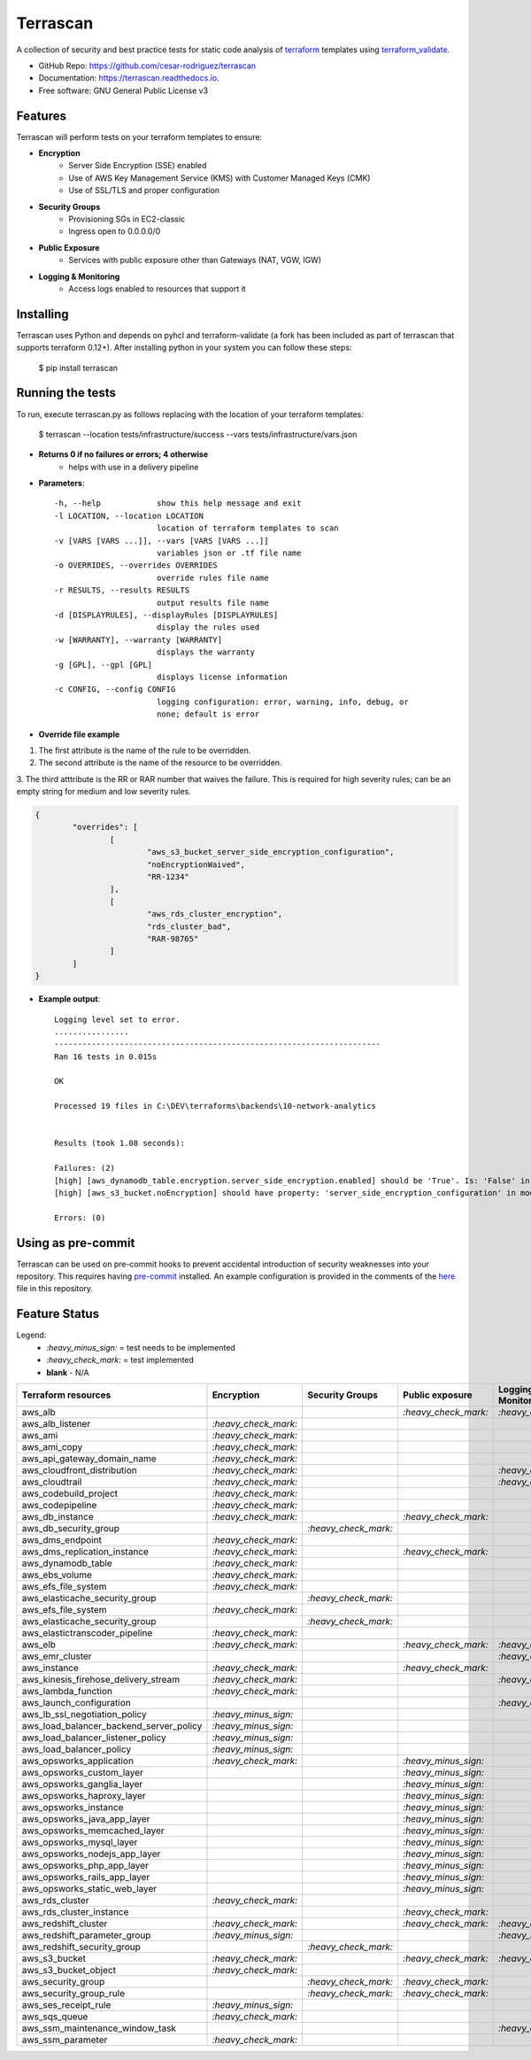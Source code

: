 =========
Terrascan
=========

.. image:: https://img.shields.io/pypi/v/terrascan.svg
        :target: https://pypi.python.org/pypi/terrascan
        :alt: pypi

.. image:: https://img.shields.io/travis/cesar-rodriguez/terrascan.svg
        :target: https://travis-ci.org/cesar-rodriguez/terrascan
        :alt: build

.. image:: https://readthedocs.org/projects/terrascan/badge/?version=latest
        :target: https://terrascan.readthedocs.io/en/latest/?badge=latest
        :alt: Documentation Status

.. image:: https://pyup.io/repos/github/cesar-rodriguez/terrascan/shield.svg
     :target: https://pyup.io/repos/github/cesar-rodriguez/terrascan/
     :alt: Updates


A collection of security and best practice tests for static code analysis of terraform_ templates using terraform_validate_.

.. _terraform: https://www.terraform.io
.. _terraform_validate: https://github.com/elmundio87/terraform_validate

* GitHub Repo: https://github.com/cesar-rodriguez/terrascan
* Documentation: https://terrascan.readthedocs.io.
* Free software: GNU General Public License v3

--------
Features
--------
Terrascan will perform tests on your terraform templates to ensure:

- **Encryption**
    - Server Side Encryption (SSE) enabled
    - Use of AWS Key Management Service (KMS) with Customer Managed Keys (CMK)
    - Use of SSL/TLS and proper configuration
- **Security Groups**
    - Provisioning SGs in EC2-classic
    - Ingress open to 0.0.0.0/0
- **Public Exposure**
    - Services with public exposure other than Gateways (NAT, VGW, IGW)
- **Logging & Monitoring**
    - Access logs enabled to resources that support it

----------
Installing
----------
Terrascan uses Python and depends on pyhcl and terraform-validate (a fork has 
been included as part of terrascan that supports terraform 0.12+). 
After installing python in your system you can follow these steps:

    $ pip install terrascan

-----------------
Running the tests
-----------------
To run, execute terrascan.py as follows replacing with the location of your terraform templates:

    $ terrascan --location tests/infrastructure/success --vars tests/infrastructure/vars.json

- **Returns 0 if no failures or errors; 4 otherwise**
	- helps with use in a delivery pipeline
	
- **Parameters**::

	-h, --help            show this help message and exit
	-l LOCATION, --location LOCATION
	                      location of terraform templates to scan
	-v [VARS [VARS ...]], --vars [VARS [VARS ...]]
	                      variables json or .tf file name
	-o OVERRIDES, --overrides OVERRIDES
	                      override rules file name
	-r RESULTS, --results RESULTS
	                      output results file name
	-d [DISPLAYRULES], --displayRules [DISPLAYRULES]
	                      display the rules used
	-w [WARRANTY], --warranty [WARRANTY]
	                      displays the warranty
	-g [GPL], --gpl [GPL]
	                      displays license information
	-c CONFIG, --config CONFIG
	                      logging configuration: error, warning, info, debug, or
	                      none; default is error
- **Override file example**

1. The first attribute is the name of the rule to be overridden.
2. The second attribute is the name of the resource to be overridden.
3. The third atttribute is the RR or RAR number that waives the failure.  
This is required for high severity rules; can be an empty string for medium and low severity rules.

.. code:: json

	{
		"overrides": [
			[
				"aws_s3_bucket_server_side_encryption_configuration",
				"noEncryptionWaived",
				"RR-1234"
			],
			[
				"aws_rds_cluster_encryption",
				"rds_cluster_bad",
				"RAR-98765"
			]
		]
	}

- **Example output**::

	Logging level set to error.
	................
	----------------------------------------------------------------------
	Ran 16 tests in 0.015s

	OK

	Processed 19 files in C:\DEV\terraforms\backends\10-network-analytics


	Results (took 1.08 seconds):

	Failures: (2)
	[high] [aws_dynamodb_table.encryption.server_side_encryption.enabled] should be 'True'. Is: 'False' in module 10-network-analytics, file C:\DEV\terraforms\backends\10-network-analytics\main.tf
	[high] [aws_s3_bucket.noEncryption] should have property: 'server_side_encryption_configuration' in module 10-network-analytics, file C:\DEV\terraforms\backends\10-network-analytics\main.tf

	Errors: (0)

--------------------
Using as pre-commit
--------------------
Terrascan can be used on pre-commit hooks to prevent accidental introduction of security weaknesses into your repository. 
This requires having pre-commit_ installed. An example configuration is provided in the comments of the here_ file in this repository.

.. _pre-commit: https://pre-commit.com/
.. _here: .pre-commit-config.yaml

--------------
Feature Status
--------------
Legend:
    - `:heavy_minus_sign:` = test needs to be implemented
    - `:heavy_check_mark:` = test implemented
    - **blank** - N/A

========================================  ======================  ======================  ======================  ======================
 Terraform resources                       Encryption              Security Groups         Public exposure         Logging & Monitoring
========================================  ======================  ======================  ======================  ======================
 aws_alb                                                                                   `:heavy_check_mark:`    `:heavy_check_mark:`
 aws_alb_listener                          `:heavy_check_mark:`
 aws_ami                                   `:heavy_check_mark:`
 aws_ami_copy                              `:heavy_check_mark:`
 aws_api_gateway_domain_name               `:heavy_check_mark:`
 aws_cloudfront_distribution               `:heavy_check_mark:`                                                    `:heavy_check_mark:`
 aws_cloudtrail                            `:heavy_check_mark:`                                                    `:heavy_check_mark:`
 aws_codebuild_project                     `:heavy_check_mark:`
 aws_codepipeline                          `:heavy_check_mark:`
 aws_db_instance                           `:heavy_check_mark:`                            `:heavy_check_mark:`
 aws_db_security_group                                             `:heavy_check_mark:`
 aws_dms_endpoint                          `:heavy_check_mark:`
 aws_dms_replication_instance              `:heavy_check_mark:`                            `:heavy_check_mark:`
 aws_dynamodb_table                        `:heavy_check_mark:`                            
 aws_ebs_volume                            `:heavy_check_mark:`
 aws_efs_file_system                       `:heavy_check_mark:`
 aws_elasticache_security_group                                    `:heavy_check_mark:`
 aws_efs_file_system                       `:heavy_check_mark:`
 aws_elasticache_security_group                                    `:heavy_check_mark:`
 aws_elastictranscoder_pipeline            `:heavy_check_mark:`
 aws_elb                                   `:heavy_check_mark:`                            `:heavy_check_mark:`    `:heavy_check_mark:`
 aws_emr_cluster                                                                                                   `:heavy_check_mark:`
 aws_instance                              `:heavy_check_mark:`                            `:heavy_check_mark:`
 aws_kinesis_firehose_delivery_stream      `:heavy_check_mark:`                                                    `:heavy_check_mark:`
 aws_lambda_function                       `:heavy_check_mark:`
 aws_launch_configuration                                                                                          `:heavy_check_mark:`
 aws_lb_ssl_negotiation_policy             `:heavy_minus_sign:`
 aws_load_balancer_backend_server_policy   `:heavy_minus_sign:`
 aws_load_balancer_listener_policy         `:heavy_minus_sign:`
 aws_load_balancer_policy                  `:heavy_minus_sign:`
 aws_opsworks_application                  `:heavy_check_mark:`                            `:heavy_minus_sign:`
 aws_opsworks_custom_layer                                                                 `:heavy_minus_sign:`
 aws_opsworks_ganglia_layer                                                                `:heavy_minus_sign:`
 aws_opsworks_haproxy_layer                                                                `:heavy_minus_sign:`
 aws_opsworks_instance                                                                     `:heavy_minus_sign:`
 aws_opsworks_java_app_layer                                                               `:heavy_minus_sign:`
 aws_opsworks_memcached_layer                                                              `:heavy_minus_sign:`
 aws_opsworks_mysql_layer                                                                  `:heavy_minus_sign:`
 aws_opsworks_nodejs_app_layer                                                             `:heavy_minus_sign:`
 aws_opsworks_php_app_layer                                                                `:heavy_minus_sign:`
 aws_opsworks_rails_app_layer                                                              `:heavy_minus_sign:`
 aws_opsworks_static_web_layer                                                             `:heavy_minus_sign:`
 aws_rds_cluster                           `:heavy_check_mark:`
 aws_rds_cluster_instance                                                                  `:heavy_check_mark:`
 aws_redshift_cluster                      `:heavy_check_mark:`                            `:heavy_check_mark:`    `:heavy_check_mark:`
 aws_redshift_parameter_group              `:heavy_minus_sign:`                                                    `:heavy_minus_sign:`
 aws_redshift_security_group                                        `:heavy_check_mark:`
 aws_s3_bucket                             `:heavy_check_mark:`                            `:heavy_check_mark:`    `:heavy_check_mark:`
 aws_s3_bucket_object                      `:heavy_check_mark:`
 aws_security_group                                                 `:heavy_check_mark:`   `:heavy_check_mark:`
 aws_security_group_rule                                            `:heavy_check_mark:`   `:heavy_check_mark:`
 aws_ses_receipt_rule                      `:heavy_minus_sign:`
 aws_sqs_queue                             `:heavy_check_mark:`
 aws_ssm_maintenance_window_task                                                                                   `:heavy_check_mark:`
 aws_ssm_parameter                         `:heavy_check_mark:`
========================================  ======================  ======================  ======================  ======================


